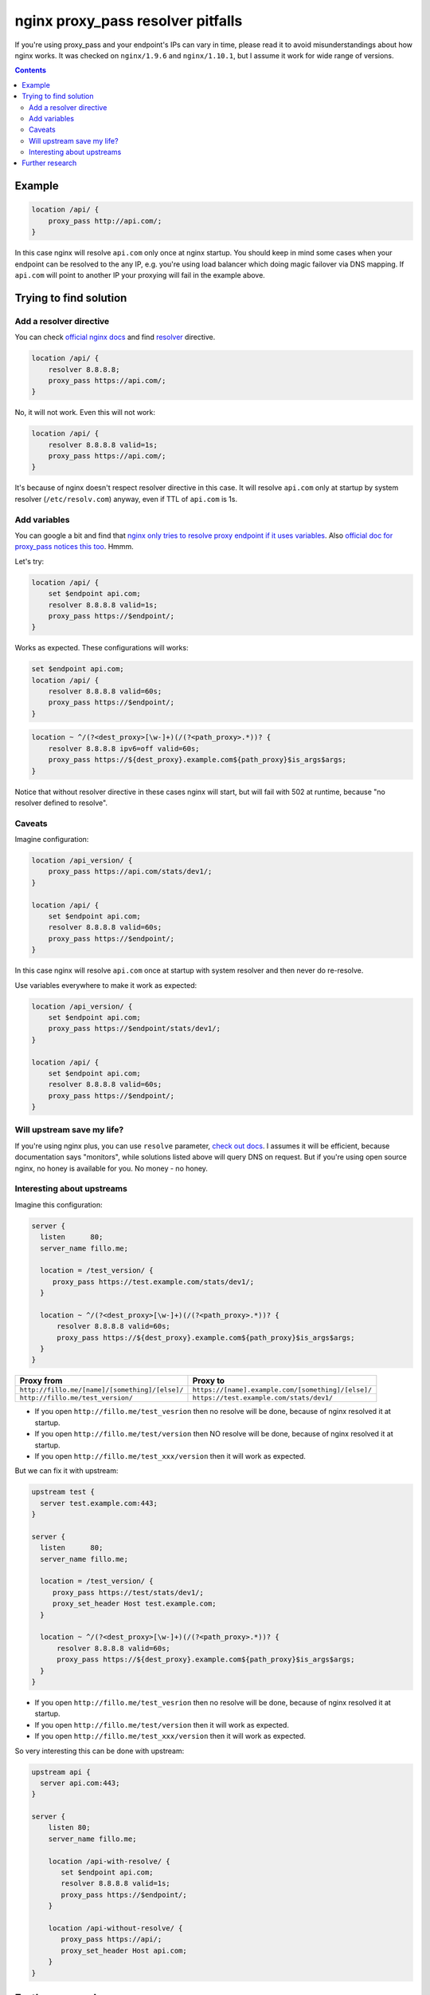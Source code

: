 ==================================
nginx proxy_pass resolver pitfalls
==================================

If you're using proxy_pass and your endpoint's IPs can vary in time, please read it to avoid misunderstandings about how nginx works. It was checked on ``nginx/1.9.6`` and ``nginx/1.10.1``, but I assume it work for wide range of versions.

.. contents::

Example
=======

.. code:: nginx

  location /api/ {
      proxy_pass http://api.com/;
  }

In this case nginx will resolve ``api.com`` only once at nginx startup. You should keep in mind some cases when your endpoint can be resolved to the any IP, e.g. you're using load balancer which doing magic failover via DNS mapping. If ``api.com`` will point to another IP your proxying will fail in the example above.

Trying to find solution
=======================

Add a resolver directive
------------------------

You can check `official nginx docs <http://nginx.org/en/docs/>`_ and find `resolver <http://nginx.org/en/docs/http/ngx_http_core_module.html#resolver>`_ directive.

.. code:: nginx

  location /api/ {
      resolver 8.8.8.8;
      proxy_pass https://api.com/;
  }

No, it will not work. Even this will not work:

.. code:: nginx

  location /api/ {
      resolver 8.8.8.8 valid=1s;
      proxy_pass https://api.com/;
  }

It's because of nginx doesn't respect resolver directive in this case. It will resolve ``api.com`` only at startup by system resolver (``/etc/resolv.com``) anyway, even if TTL of ``api.com`` is 1s.

Add variables
-------------

You can google a bit and find that `nginx only tries to resolve proxy endpoint if it uses variables <https://trac.nginx.org/nginx/ticket/723>`_. Also `official doc for proxy_pass notices this too <http://nginx.org/en/docs/http/ngx_http_proxy_module.html#proxy_pass>`_. Hmmm.

Let's try:

.. code:: nginx

  location /api/ {
      set $endpoint api.com;
      resolver 8.8.8.8 valid=1s;
      proxy_pass https://$endpoint/;
  }

Works as expected. These configurations will works:

.. code:: nginx

  set $endpoint api.com;
  location /api/ {
      resolver 8.8.8.8 valid=60s;
      proxy_pass https://$endpoint/;
  }
  
.. code:: nginx

  location ~ ^/(?<dest_proxy>[\w-]+)(/(?<path_proxy>.*))? {
      resolver 8.8.8.8 ipv6=off valid=60s;
      proxy_pass https://${dest_proxy}.example.com${path_proxy}$is_args$args;
  }
  
Notice that without resolver directive in these cases nginx will start, but will fail with 502 at runtime, because "no resolver defined to resolve".

Caveats
-------

Imagine configuration:

.. code:: nginx

  location /api_version/ {
      proxy_pass https://api.com/stats/dev1/;
  }

  location /api/ {
      set $endpoint api.com;
      resolver 8.8.8.8 valid=60s;
      proxy_pass https://$endpoint/;
  }

In this case nginx will resolve ``api.com`` once at startup with system resolver and then never do re-resolve.

Use variables everywhere to make it work as expected:

.. code:: nginx

  location /api_version/ {
      set $endpoint api.com;
      proxy_pass https://$endpoint/stats/dev1/;
  }

  location /api/ {
      set $endpoint api.com;
      resolver 8.8.8.8 valid=60s;
      proxy_pass https://$endpoint/;
  }

Will upstream save my life?
---------------------------

If you're using nginx plus, you can use ``resolve`` parameter, `check out docs <http://nginx.org/en/docs/http/ngx_http_upstream_module.html#server>`_. I assumes it will be efficient, because documentation says "monitors", while solutions listed above will query DNS on request. But if you're using open source nginx, no honey is available for you. No money - no honey.

Interesting about upstreams
---------------------------

Imagine this configuration:

.. code:: nginx
  
  server {
    listen      80;
    server_name fillo.me;

    location = /test_version/ {
       proxy_pass https://test.example.com/stats/dev1/;
    }

    location ~ ^/(?<dest_proxy>[\w-]+)(/(?<path_proxy>.*))? {
        resolver 8.8.8.8 valid=60s;
        proxy_pass https://${dest_proxy}.example.com${path_proxy}$is_args$args;
    }
  }

.. list-table::
   :header-rows: 1

   * - Proxy from
     - Proxy to
   * - ``http://fillo.me/[name]/[something]/[else]/``
     - ``https://[name].example.com/[something]/[else]/``
   * - ``http://fillo.me/test_version/``
     - ``https://test.example.com/stats/dev1/``

* If you open ``http://fillo.me/test_vesrion`` then no resolve will be done, because of nginx resolved it at startup.
* If you open ``http://fillo.me/test/version`` then NO resolve will be done, because of nginx resolved it at startup.
* If you open ``http://fillo.me/test_xxx/version`` then it will work as expected.

But we can fix it with upstream:

.. code:: nginx

  upstream test {
    server test.example.com:443;
  }

  server {
    listen      80;
    server_name fillo.me;

    location = /test_version/ {
       proxy_pass https://test/stats/dev1/;
       proxy_set_header Host test.example.com;
    }

    location ~ ^/(?<dest_proxy>[\w-]+)(/(?<path_proxy>.*))? {
        resolver 8.8.8.8 valid=60s;
        proxy_pass https://${dest_proxy}.example.com${path_proxy}$is_args$args;
    }
  }

* If you open ``http://fillo.me/test_vesrion`` then no resolve will be done, because of nginx resolved it at startup.
* If you open ``http://fillo.me/test/version`` then it will work as expected.
* If you open ``http://fillo.me/test_xxx/version`` then it will work as expected.

So very interesting this can be done with upstream:

.. code:: nginx

    upstream api {
      server api.com:443;
    }

    server {
        listen 80;
        server_name fillo.me;

        location /api-with-resolve/ {
           set $endpoint api.com;
           resolver 8.8.8.8 valid=1s;
           proxy_pass https://$endpoint/;
        }

        location /api-without-resolve/ {
           proxy_pass https://api/;
           proxy_set_header Host api.com;
        }
    }

Further research
================

* At `this issue <https://trac.nginx.org/nginx/ticket/723>`_ man says that changing https to the https helps. Check how protocol changes affects examples above.
